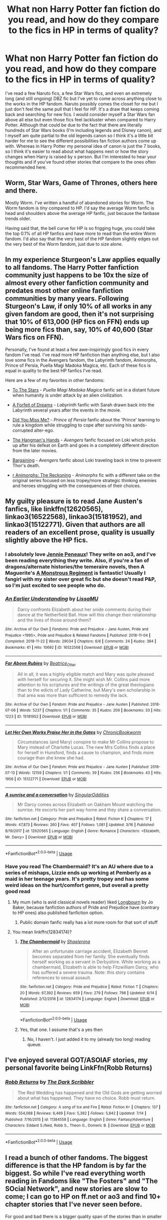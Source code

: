 #+TITLE: What non Harry Potter fan fiction do you read, and how do they compare to the fics in HP in terms of quality?

* What non Harry Potter fan fiction do you read, and how do they compare to the fics in HP in terms of quality?
:PROPERTIES:
:Author: KidicarusJr
:Score: 13
:DateUnix: 1563375439.0
:DateShort: 2019-Jul-17
:FlairText: Discussion
:END:
I've read a few Naruto fics, a few Star Wars fics, and even an extremely long (and still ongoing) DBZ fic but I've yet to come across anything close to the works in the HP fandom. Naruto possibly comes the closet for me but I just don't feel the same pull that I feel for HP. It's a draw that keeps coming back and searching for new fics. I would consider myself a Star Wars fan above all else but even those fics feel lackluster when compared to Harry Potter. Although that could be due to the fact that there are literally hundreds of Star Wars books (I'm including legends and Disney canon), and I myself am quite partial to the old legends canon so I think it's a little bit harder for me to see the different possibilities fan fiction authors come up with. Whereas in Harry Potter my personal idea of canon is just the 7 books, so I think it's easier to read about what happens next or how the story changes when Harry is raised by x person. But I'm interested to hear your thoughts and if you've found other stories that compare to the ones often recommended here.


** Worm, Star Wars, Game of Thrones, others here and there.

Mostly Worm. I've written a handful of abandoned stories for Worm. The Worm fandom is /tiny/ compared to HP. I'd say the average Worm fanfic is head and shoulders above the average HP fanfic, just because the fanbase trends older.

Having said that, the bell curve for HP is so frigging huge, you could take the top 0.1% of all HP fanfics and have more to read than the entire Worm fandom. I'd also say that the very best of the HP fandom slightly edges out the very best of the Worm fandom, just due to size alone.
:PROPERTIES:
:Author: sfinebyme
:Score: 20
:DateUnix: 1563380781.0
:DateShort: 2019-Jul-17
:END:


** In my experience Sturgeon's Law applies equally to all fandoms. The Harry Potter fanfiction community just happens to be 10x the size of almost every other fanfiction community and predates most other online fanfiction communities by many years. Following Sturgeon's Law, if only 10% of all works in any given fandom are good, then it's not surprising that 10% of 613,000 (HP fics on FFN) ends up being more fics than, say, 10% of 40,600 (Star Wars fics on FFN).

Personally, I've found at least a few awe-inspiringly good fics in every fandom I've read. I've read more HP fanfiction than anything else, but I also love some fics in the Avengers fandom, the Labyrinth fandom, Animorphs, Prince of Persia, Puella Magi Madoka Magica, etc. Each of these fics is equal in quality to the best HP fanfics I've read.

Here are a few of my favorites in other fandoms:

- [[https://www.fanfiction.net/s/7406866/1/To-the-Stars][To The Stars]] - /Puella Magi Madoka Magica/ fanfic set in a distant future when humanity is under attack by an alien civilization.

- [[https://archiveofourown.org/works/402721/][A Forfeit of Dreams]] - /Labyrinth/ fanfic with Sarah drawn back into the Labyrinth several years after the events in the movie.

- [[https://www.fanfiction.net/s/3205954/1/Did-You-Miss-Me][Did You Miss Me?]] - /Prince of Persia/ fanfic about the 'Prince' learning to rule a kingdom while struggling to cope after surviving his sands-corrupted alter-ego.

- [[https://www.fanfiction.net/s/8126969/1/The-Hangman-s-Hands][The Hangman's Hands]] - /Avengers/ fanfic focused on Loki which picks up after his defeat on Earth and goes in a completely different direction from the later movies.

- [[https://www.fanfiction.net/s/9963063/1/Bargaining][Bargaining]] - /Avengers/ fanfic about Loki traveling back in time to prevent Thor's death.

- [[https://www.fanfiction.net/s/11090259/1/r-Animorphs-The-Reckoning][r Animorphs: The Reckoning]] - /Animorphs/ fic with a different take on the original series focused on less tropey/more strategic thinking enemies and heroes struggling with the consequences of their choices.
:PROPERTIES:
:Author: chiruochiba
:Score: 10
:DateUnix: 1563380780.0
:DateShort: 2019-Jul-17
:END:


** My guilty pleasure is to read Jane Austen's fanfics, like linkffn(12620565), linkao3(16522568), linkao3(15181952), and linkao3(15122771). Given that authors are all readers of an excellent prose, quality is usually slightly above the HP fics.
:PROPERTIES:
:Author: ceplma
:Score: 10
:DateUnix: 1563383128.0
:DateShort: 2019-Jul-17
:END:

*** I absolutely love [[https://archiveofourown.org/users/JeanniePeneaux/pseuds/Jeannie%20Peneaux][Jennie Peneaux]]! They write on ao3, and I've been reading everything they write. Also, if you're a fan of dragons/alternate histories/the temeraire novels, then A Maguerite's [[https://archiveofourown.org/works/10574634/chapters/23366709][A Monstrous Regiment]] is fantastic! Usually I fangirl with my sister over great fic but she doesn't read P&P, so I'm just excited to see people who do.
:PROPERTIES:
:Author: elephantasmagoric
:Score: 2
:DateUnix: 1563402125.0
:DateShort: 2019-Jul-18
:END:


*** [[https://archiveofourown.org/works/16522568][*/An Earlier Understanding/*]] by [[https://www.archiveofourown.org/users/LissaMU/pseuds/LissaMU][/LissaMU/]]

#+begin_quote
  Darcy confronts Elizabeth about her snide comments during their dance at the Netherfield Ball. How will this change their relationship and the lives of those around them?
#+end_quote

^{/Site/:} ^{Archive} ^{of} ^{Our} ^{Own} ^{*|*} ^{/Fandoms/:} ^{Pride} ^{and} ^{Prejudice} ^{-} ^{Jane} ^{Austen,} ^{Pride} ^{and} ^{Prejudice} ^{<1995>,} ^{Pride} ^{and} ^{Prejudice} ^{&} ^{Related} ^{Fandoms} ^{*|*} ^{/Published/:} ^{2018-11-04} ^{*|*} ^{/Completed/:} ^{2018-11-22} ^{*|*} ^{/Words/:} ^{29034} ^{*|*} ^{/Chapters/:} ^{6/6} ^{*|*} ^{/Comments/:} ^{24} ^{*|*} ^{/Kudos/:} ^{384} ^{*|*} ^{/Bookmarks/:} ^{61} ^{*|*} ^{/Hits/:} ^{10692} ^{*|*} ^{/ID/:} ^{16522568} ^{*|*} ^{/Download/:} ^{[[https://archiveofourown.org/downloads/16522568/An%20Earlier%20Understanding.epub?updated_at=1542903690][EPUB]]} ^{or} ^{[[https://archiveofourown.org/downloads/16522568/An%20Earlier%20Understanding.mobi?updated_at=1542903690][MOBI]]}

--------------

[[https://archiveofourown.org/works/15181952][*/Far Above Rubies/*]] by [[https://www.archiveofourown.org/users/Beatrice_Otter/pseuds/Beatrice_Otter][/Beatrice_Otter/]]

#+begin_quote
  All in all, it was a highly eligible match and Mary was quite pleased with herself for securing it. She might wish Mr. Collins paid more attention to his scriptures and the writings of the great theologians than to the edicts of Lady Catherine, but Mary's own scholarship in that area was more than sufficient to remedy the lack.
#+end_quote

^{/Site/:} ^{Archive} ^{of} ^{Our} ^{Own} ^{*|*} ^{/Fandom/:} ^{Pride} ^{and} ^{Prejudice} ^{-} ^{Jane} ^{Austen} ^{*|*} ^{/Published/:} ^{2018-07-06} ^{*|*} ^{/Words/:} ^{5237} ^{*|*} ^{/Chapters/:} ^{1/1} ^{*|*} ^{/Comments/:} ^{35} ^{*|*} ^{/Kudos/:} ^{209} ^{*|*} ^{/Bookmarks/:} ^{33} ^{*|*} ^{/Hits/:} ^{1223} ^{*|*} ^{/ID/:} ^{15181952} ^{*|*} ^{/Download/:} ^{[[https://archiveofourown.org/downloads/15181952/Far%20Above%20Rubies.epub?updated_at=1532845356][EPUB]]} ^{or} ^{[[https://archiveofourown.org/downloads/15181952/Far%20Above%20Rubies.mobi?updated_at=1532845356][MOBI]]}

--------------

[[https://archiveofourown.org/works/15122771][*/Let Her Own Works Praise Her in the Gates/*]] by [[https://www.archiveofourown.org/users/ChronicBookworm/pseuds/ChronicBookworm][/ChronicBookworm/]]

#+begin_quote
  Circumstances (and Mary) conspire to make Mr Collins propose to Mary instead of Charlotte Lucas. The new Mrs Collins finds a place for herself in Hunsford, finds a cause to champion, and finds more courage than she knew she had.
#+end_quote

^{/Site/:} ^{Archive} ^{of} ^{Our} ^{Own} ^{*|*} ^{/Fandom/:} ^{Pride} ^{and} ^{Prejudice} ^{-} ^{Jane} ^{Austen} ^{*|*} ^{/Published/:} ^{2018-07-13} ^{*|*} ^{/Words/:} ^{12159} ^{*|*} ^{/Chapters/:} ^{1/1} ^{*|*} ^{/Comments/:} ^{39} ^{*|*} ^{/Kudos/:} ^{256} ^{*|*} ^{/Bookmarks/:} ^{43} ^{*|*} ^{/Hits/:} ^{1956} ^{*|*} ^{/ID/:} ^{15122771} ^{*|*} ^{/Download/:} ^{[[https://archiveofourown.org/downloads/15122771/Let%20Her%20Own%20Works%20Praise.epub?updated_at=1532371973][EPUB]]} ^{or} ^{[[https://archiveofourown.org/downloads/15122771/Let%20Her%20Own%20Works%20Praise.mobi?updated_at=1532371973][MOBI]]}

--------------

[[https://www.fanfiction.net/s/12620565/1/][*/A sunrise and a conversation/*]] by [[https://www.fanfiction.net/u/6921337/SingularOddities][/SingularOddities/]]

#+begin_quote
  Mr Darcy comes across Elizabeth on Oakham Mount watching the sunrise. He escorts her part way home and they share a conversation.
#+end_quote

^{/Site/:} ^{fanfiction.net} ^{*|*} ^{/Category/:} ^{Pride} ^{and} ^{Prejudice} ^{*|*} ^{/Rated/:} ^{Fiction} ^{K} ^{*|*} ^{/Chapters/:} ^{17} ^{*|*} ^{/Words/:} ^{47,873} ^{*|*} ^{/Reviews/:} ^{260} ^{*|*} ^{/Favs/:} ^{407} ^{*|*} ^{/Follows/:} ^{1,081} ^{*|*} ^{/Updated/:} ^{3/16} ^{*|*} ^{/Published/:} ^{8/19/2017} ^{*|*} ^{/id/:} ^{12620565} ^{*|*} ^{/Language/:} ^{English} ^{*|*} ^{/Genre/:} ^{Romance} ^{*|*} ^{/Characters/:} ^{<Elizabeth,} ^{Mr.} ^{Darcy>} ^{*|*} ^{/Download/:} ^{[[http://www.ff2ebook.com/old/ffn-bot/index.php?id=12620565&source=ff&filetype=epub][EPUB]]} ^{or} ^{[[http://www.ff2ebook.com/old/ffn-bot/index.php?id=12620565&source=ff&filetype=mobi][MOBI]]}

--------------

*FanfictionBot*^{2.0.0-beta} | [[https://github.com/tusing/reddit-ffn-bot/wiki/Usage][Usage]]
:PROPERTIES:
:Author: FanfictionBot
:Score: 1
:DateUnix: 1563383150.0
:DateShort: 2019-Jul-17
:END:


*** Have you read The Chambermaid? It's an AU where due to a series of mishaps, Lizzie ends up working at Pemberly as a maid in her teenage years. It's pretty tropey and has some weird ideas on the hurt/comfort genre, but overall a pretty good read
:PROPERTIES:
:Author: Redhotlipstik
:Score: 1
:DateUnix: 1563390576.0
:DateShort: 2019-Jul-17
:END:

**** My mum (who is avid classical novels reader) liked [[https://www.amazon.com/dp/B01N3YPZJV][Longbourn]] by Jo Baker, because fanfiction authors of Pride and Prejudice have (contrary to HP ones) also published fanfiction option.
:PROPERTIES:
:Author: ceplma
:Score: 2
:DateUnix: 1563393077.0
:DateShort: 2019-Jul-18
:END:

***** Public domain fanfic really has a lot more room for that sort of stuff
:PROPERTIES:
:Author: Redhotlipstik
:Score: 1
:DateUnix: 1563394204.0
:DateShort: 2019-Jul-18
:END:


**** You mean linkffn(12834174)?
:PROPERTIES:
:Author: ceplma
:Score: 1
:DateUnix: 1563393601.0
:DateShort: 2019-Jul-18
:END:

***** [[https://www.fanfiction.net/s/12834174/1/][*/The Chambermaid/*]] by [[https://www.fanfiction.net/u/5850749/Shaelenina][/Shaelenina/]]

#+begin_quote
  After an unfortunate carriage accident, Elizabeth Bennet becomes separated from her family. She eventually finds herself working as a servant in Derbyshire. While working as a chambermaid, Elizabeth is able to help Fitzwilliam Darcy, who has suffered a severe trauma. Note: this story contains references to sexual assault.
#+end_quote

^{/Site/:} ^{fanfiction.net} ^{*|*} ^{/Category/:} ^{Pride} ^{and} ^{Prejudice} ^{*|*} ^{/Rated/:} ^{Fiction} ^{T} ^{*|*} ^{/Chapters/:} ^{20} ^{*|*} ^{/Words/:} ^{67,392} ^{*|*} ^{/Reviews/:} ^{659} ^{*|*} ^{/Favs/:} ^{279} ^{*|*} ^{/Follows/:} ^{798} ^{*|*} ^{/Updated/:} ^{6/14} ^{*|*} ^{/Published/:} ^{2/12/2018} ^{*|*} ^{/id/:} ^{12834174} ^{*|*} ^{/Language/:} ^{English} ^{*|*} ^{/Download/:} ^{[[http://www.ff2ebook.com/old/ffn-bot/index.php?id=12834174&source=ff&filetype=epub][EPUB]]} ^{or} ^{[[http://www.ff2ebook.com/old/ffn-bot/index.php?id=12834174&source=ff&filetype=mobi][MOBI]]}

--------------

*FanfictionBot*^{2.0.0-beta} | [[https://github.com/tusing/reddit-ffn-bot/wiki/Usage][Usage]]
:PROPERTIES:
:Author: FanfictionBot
:Score: 1
:DateUnix: 1563393613.0
:DateShort: 2019-Jul-18
:END:


***** Yes, that one. I assume that's a yes then
:PROPERTIES:
:Author: Redhotlipstik
:Score: 1
:DateUnix: 1563394138.0
:DateShort: 2019-Jul-18
:END:

****** No, I haven't. I just added it to my (already too long) reading queue.
:PROPERTIES:
:Author: ceplma
:Score: 2
:DateUnix: 1563397788.0
:DateShort: 2019-Jul-18
:END:


** I've enjoyed several GOT/ASOIAF stories, my personal favorite being LinkFfn(Robb Returns)
:PROPERTIES:
:Author: One_Hell_Of_A_Bird
:Score: 7
:DateUnix: 1563386159.0
:DateShort: 2019-Jul-17
:END:

*** [[https://www.fanfiction.net/s/11384558/1/][*/Robb Returns/*]] by [[https://www.fanfiction.net/u/519566/The-Dark-Scribbler][/The Dark Scribbler/]]

#+begin_quote
  The Red Wedding has happened and the Old Gods are getting worried about what has happened. They have no choice. Robb must return.
#+end_quote

^{/Site/:} ^{fanfiction.net} ^{*|*} ^{/Category/:} ^{A} ^{song} ^{of} ^{Ice} ^{and} ^{Fire} ^{*|*} ^{/Rated/:} ^{Fiction} ^{K+} ^{*|*} ^{/Chapters/:} ^{137} ^{*|*} ^{/Words/:} ^{554,088} ^{*|*} ^{/Reviews/:} ^{6,469} ^{*|*} ^{/Favs/:} ^{5,392} ^{*|*} ^{/Follows/:} ^{5,842} ^{*|*} ^{/Updated/:} ^{7/14} ^{*|*} ^{/Published/:} ^{7/16/2015} ^{*|*} ^{/id/:} ^{11384558} ^{*|*} ^{/Language/:} ^{English} ^{*|*} ^{/Genre/:} ^{Fantasy/Adventure} ^{*|*} ^{/Characters/:} ^{Eddard} ^{S./Ned,} ^{Robb} ^{S.,} ^{Theon} ^{G.,} ^{Domeric} ^{B.} ^{*|*} ^{/Download/:} ^{[[http://www.ff2ebook.com/old/ffn-bot/index.php?id=11384558&source=ff&filetype=epub][EPUB]]} ^{or} ^{[[http://www.ff2ebook.com/old/ffn-bot/index.php?id=11384558&source=ff&filetype=mobi][MOBI]]}

--------------

*FanfictionBot*^{2.0.0-beta} | [[https://github.com/tusing/reddit-ffn-bot/wiki/Usage][Usage]]
:PROPERTIES:
:Author: FanfictionBot
:Score: 2
:DateUnix: 1563386182.0
:DateShort: 2019-Jul-17
:END:


** I read a bunch of other fandoms. The biggest difference is that the HP fandom is by far the biggest. So while I've read everything worth reading in Fandoms like "The Fosters" and "The SOcial Network", and new stories are slow to come; I can go to HP on ff.net or ao3 and find 10+ chapter stories that I've never seen before.

For good and bad there is a bigger quality span of the stories than in smaller fandoms.
:PROPERTIES:
:Score: 6
:DateUnix: 1563386036.0
:DateShort: 2019-Jul-17
:END:

*** I don't know how you managed to read fanfiction of The Fosters, god knows I've tried so hard my standards were below sea level, after trying to recover from the back stab of a finale.

The social network has some damn good fics, though. I can even quote lines from some of my favorite ones. When I first saw it I stayed up all night binging through the ao3 lists of it even though the next day was a school day.
:PROPERTIES:
:Author: difinity1
:Score: 1
:DateUnix: 1563396943.0
:DateShort: 2019-Jul-18
:END:

**** There's a small handful of stories in Fosters with interesting concepts, but they are all years old and I haven't really read anything for years. Still have the tag favourited on ao3 and check it every now and then.
:PROPERTIES:
:Score: 1
:DateUnix: 1563398315.0
:DateShort: 2019-Jul-18
:END:


** I've read a lot of The Song of Achilles/Illiad/classical works fics. There isn't much, it's often either very poetic/a (gritty) modern adaptation or something just more crack-ish. I'm a bit obsessed with these works, so it's always a lot of fun, and it's often very clever. But it's nothing like what I've read in the HP fandom (which I started really looking through since last décembre).

I've read (too much) Teen Wolf fanfics. And it's relatively similar to HP. With the same tendency to bash the part of the trio, same overuse of tropes. And it has the same vilain that can be redeemed and be a source of very interesting stories (yes, I'm the type who reads the TMR/&Harry that are kinda messed up). (Though, there is a lot less sex in HP fics, which I appreciate).

I'm discovering the Avenger/MCU/Iron Man fandom, through the crossovers where Harry is shipped with or son of Tony Stark (if anyone feel like recommending some). I find the writing much more critical of the characters and plot holes of the material than HP. It's very less novelistic in style, I find. Maybe it's because the world is much more realistic than HP, but I find it much more... cold? I could find some fics in HP that could be published, but as good as the fics I found in the MCU are, none of them have this type of quality/feel.
:PROPERTIES:
:Author: croisillon
:Score: 5
:DateUnix: 1563388555.0
:DateShort: 2019-Jul-17
:END:

*** I have observed the same thing with Avengers fanfics. I like marvel movies and the characters but the fics just lack the depth of worldbuilding and storytelling that I have seen in HP fandom. There is also way too much focus on shipping and hurt&comfort/angst which makes it difficult for me to find what I like.

I always end up going back to HP fics and prefer their character development, plot lines and writing style over other fandoms. Although it may be that this subreddits recommendations just trump anything else I can find on my own anywhere else.
:PROPERTIES:
:Author: dehue
:Score: 5
:DateUnix: 1563394159.0
:DateShort: 2019-Jul-18
:END:


*** My experience with MCU fics is that they throw in far too many characters far too quickly and everything seems so impersonal.
:PROPERTIES:
:Author: LittleDinghy
:Score: 3
:DateUnix: 1563403041.0
:DateShort: 2019-Jul-18
:END:


** I have read a fair bit of Naruto and Princess Diaries, some Gakuen Alice and some ToraDora. The issue I have is that long stories are very hard to find and if I do find them they tend to be abandoned years prior and never finished. I have also had a harder time really getting into the stories like I can with Harry Potter.
:PROPERTIES:
:Author: allienne
:Score: 4
:DateUnix: 1563386210.0
:DateShort: 2019-Jul-17
:END:


** Harry Potter is the one I always come back to but others are Avengers (Mostly around Avengers 1) and Star Wars (Mostly Prequel AUs). I don't watch many TV shows but I usually end up in fandoms for those for a little while because I lose patience with the dram so my FFN account has varieties from Various CSI franchises and Bones.

The LOTR fandom always seemed large to me, but I think when I investigated fanfic the quality fic seemed to be on sites that were dedicated to the fandom rather than FFN.
:PROPERTIES:
:Author: IamProudofthefish
:Score: 3
:DateUnix: 1563388260.0
:DateShort: 2019-Jul-17
:END:

*** any recs for prequel au fics?
:PROPERTIES:
:Author: natus92
:Score: 2
:DateUnix: 1563441450.0
:DateShort: 2019-Jul-18
:END:

**** Almost anything by Merfilly but my favorite is the Changing Fate Series, which begins with linkao3(6428986). I don't, as a general rule, read slash, but it is in the background and easy to skim over if that bothers you. This author also has several AU series that diverge during Clone Wars.
:PROPERTIES:
:Author: IamProudofthefish
:Score: 2
:DateUnix: 1563479342.0
:DateShort: 2019-Jul-19
:END:

***** [[https://archiveofourown.org/works/6428986][*/A Better Plan/*]] by [[https://www.archiveofourown.org/users/ilyena_sylph/pseuds/ilyena_sylph/users/Merfilly/pseuds/Merfilly/users/OldToadWoman/pseuds/OldToad_art][/ilyena_sylphMerfillyOldToad_art (OldToadWoman)/]]

#+begin_quote
  Qui-Gon had experience against the mysterious warrior's strength and speed. So why would he -- a master duelist himself, and the student of another -- allow the young Sith to bait him away from the strength of fighting alongside his Padawan, allow the Sith to choose their fight's position? One moment in the fight changes the destiny of a Jedi, and takes the galaxy with it.
#+end_quote

^{/Site/:} ^{Archive} ^{of} ^{Our} ^{Own} ^{*|*} ^{/Fandoms/:} ^{Star} ^{Wars} ^{-} ^{All} ^{Media} ^{Types,} ^{Star} ^{Wars} ^{Prequel} ^{Trilogy} ^{*|*} ^{/Published/:} ^{2016-04-01} ^{*|*} ^{/Words/:} ^{14622} ^{*|*} ^{/Chapters/:} ^{1/1} ^{*|*} ^{/Comments/:} ^{68} ^{*|*} ^{/Kudos/:} ^{606} ^{*|*} ^{/Bookmarks/:} ^{57} ^{*|*} ^{/Hits/:} ^{12752} ^{*|*} ^{/ID/:} ^{6428986} ^{*|*} ^{/Download/:} ^{[[https://archiveofourown.org/downloads/6428986/A%20Better%20Plan.epub?updated_at=1488019136][EPUB]]} ^{or} ^{[[https://archiveofourown.org/downloads/6428986/A%20Better%20Plan.mobi?updated_at=1488019136][MOBI]]}

--------------

*FanfictionBot*^{2.0.0-beta} | [[https://github.com/tusing/reddit-ffn-bot/wiki/Usage][Usage]]
:PROPERTIES:
:Author: FanfictionBot
:Score: 1
:DateUnix: 1563479428.0
:DateShort: 2019-Jul-19
:END:


***** thanks
:PROPERTIES:
:Author: natus92
:Score: 1
:DateUnix: 1563483918.0
:DateShort: 2019-Jul-19
:END:


** I used to read Hunger Games, and if I could find any that is decent I'd read Skulduggery Pleasant or anything Cosmere.

Basically, what attracts me to fanfic is when I see a worldbuilding element that isn't fully explored or isn't explored in the ways I'd like in canon, cause fanfic can expand on it.

With HP, that's basically any part of the worldbuilding, cause JK went for a wide but shallow approach.

With Hunger Games, it's the Games themselves, the other Districts and the other Victors, which is why The Victor Project is my favourite.

With Skulduggery Pleasant/Cosmere, it's the magic systems and huge variety of options they present.

As for quality, I think HP has more high quality fics, but largely because it's such a popular world for them, I've certainly read HG fics of equivalent quality.
:PROPERTIES:
:Author: KillAutolockers
:Score: 4
:DateUnix: 1563404802.0
:DateShort: 2019-Jul-18
:END:


** I read a LOT of FMA fanfic. Honestly, they're generally on the same level when it comes to quality, but more often than not, even stories with similar premises are WILDLY different in terms of atmostsphere.

For example, linkAo3(Light in the Darkness by Sigrun23) and linkffn(Stairway to Paradise).

The former is serious but upbeat (Probably not the right word, but that's the best I can describe it). The characters are trying their best to fix anything they can, but some things just can't be fixed. At the same time, it's a hopeful, "Come hell or highwater" sort of story.

And the latter is a lot more solemn. Roy has almost no idea what he's doing trying to take care of Ed, and he's just winging it and hoping he does something right. This fic swings smoothly between fluffy-ish and depressing. And it gets downright heart-stopping towards the end.
:PROPERTIES:
:Author: Lucille_Madras
:Score: 3
:DateUnix: 1563384707.0
:DateShort: 2019-Jul-17
:END:

*** [deleted]
:PROPERTIES:
:Score: 1
:DateUnix: 1563384735.0
:DateShort: 2019-Jul-17
:END:


*** ffnbot!refresh
:PROPERTIES:
:Author: Lucille_Madras
:Score: 1
:DateUnix: 1563515205.0
:DateShort: 2019-Jul-19
:END:


*** [[https://archiveofourown.org/works/10518825][*/Light in the Darkness/*]] by [[https://www.archiveofourown.org/users/Aerlinniel23/pseuds/Sigrun23][/Sigrun23 (Aerlinniel23)/]]

#+begin_quote
  After being viciously attacked by a mysterious wizard, Albus Potter's life changes completely. Will he cope with the effects of the curse? Will Harry find the attacker before they commit another crime?
#+end_quote

^{/Site/:} ^{Archive} ^{of} ^{Our} ^{Own} ^{*|*} ^{/Fandoms/:} ^{Harry} ^{Potter} ^{and} ^{the} ^{Cursed} ^{Child} ^{-} ^{Thorne} ^{&} ^{Rowling,} ^{Harry} ^{Potter} ^{-} ^{J.} ^{K.} ^{Rowling} ^{*|*} ^{/Published/:} ^{2017-04-01} ^{*|*} ^{/Updated/:} ^{2019-07-08} ^{*|*} ^{/Words/:} ^{50832} ^{*|*} ^{/Chapters/:} ^{10/11} ^{*|*} ^{/Comments/:} ^{77} ^{*|*} ^{/Kudos/:} ^{174} ^{*|*} ^{/Bookmarks/:} ^{18} ^{*|*} ^{/Hits/:} ^{3680} ^{*|*} ^{/ID/:} ^{10518825} ^{*|*} ^{/Download/:} ^{[[https://archiveofourown.org/downloads/10518825/Light%20in%20the%20Darkness.epub?updated_at=1562604811][EPUB]]} ^{or} ^{[[https://archiveofourown.org/downloads/10518825/Light%20in%20the%20Darkness.mobi?updated_at=1562604811][MOBI]]}

--------------

[[https://www.fanfiction.net/s/9404058/1/][*/Stairway to Paradise/*]] by [[https://www.fanfiction.net/u/1795731/RainFlame][/RainFlame/]]

#+begin_quote
  COMPLETE! Ed has been MIA for months, and when Roy finally finds him, he is blind and more than just physically injured. With the State honorably discharging him, and no father to speak of, Roy has no choice but to care for the boy and try to put the pieces back together. Parental!Roy. Rating for injury and violence, just to be safe.
#+end_quote

^{/Site/:} ^{fanfiction.net} ^{*|*} ^{/Category/:} ^{Fullmetal} ^{Alchemist} ^{*|*} ^{/Rated/:} ^{Fiction} ^{T} ^{*|*} ^{/Chapters/:} ^{42} ^{*|*} ^{/Words/:} ^{178,166} ^{*|*} ^{/Reviews/:} ^{2,175} ^{*|*} ^{/Favs/:} ^{1,478} ^{*|*} ^{/Follows/:} ^{1,300} ^{*|*} ^{/Updated/:} ^{10/23/2016} ^{*|*} ^{/Published/:} ^{6/18/2013} ^{*|*} ^{/Status/:} ^{Complete} ^{*|*} ^{/id/:} ^{9404058} ^{*|*} ^{/Language/:} ^{English} ^{*|*} ^{/Genre/:} ^{Angst/Hurt/Comfort} ^{*|*} ^{/Characters/:} ^{Edward} ^{E.,} ^{Roy} ^{M.} ^{*|*} ^{/Download/:} ^{[[http://www.ff2ebook.com/old/ffn-bot/index.php?id=9404058&source=ff&filetype=epub][EPUB]]} ^{or} ^{[[http://www.ff2ebook.com/old/ffn-bot/index.php?id=9404058&source=ff&filetype=mobi][MOBI]]}

--------------

*FanfictionBot*^{2.0.0-beta} | [[https://github.com/tusing/reddit-ffn-bot/wiki/Usage][Usage]]
:PROPERTIES:
:Author: FanfictionBot
:Score: 1
:DateUnix: 1563515237.0
:DateShort: 2019-Jul-19
:END:


** I've read a good amount of GoT/ASoIaF stories. I also enjoy the occasional Firefly/Serenity story. I'll also sometimes find a rando fandom story on SpaceBattles or AlternateHistory that just really tickles my fancy, like one I read recently that was a crossover of the Worldwar and Footfall universes set in the 2010s. Shit was crazy yo.
:PROPERTIES:
:Score: 3
:DateUnix: 1563385475.0
:DateShort: 2019-Jul-17
:END:


** Phantom of the Opera. Used to have great pieces but now that the fandom is dead they are there but in much fewer frequency. But the quality used to be higher than HP fics back in the day, almost twelve years ago

Also, Batman fanfic. The fandom was really great around 2012, with some experimental stuff too.
:PROPERTIES:
:Author: Redhotlipstik
:Score: 3
:DateUnix: 1563390464.0
:DateShort: 2019-Jul-17
:END:


** Buffy the Vampire Slayer, Naruto, Stargate, DC, Marvel, Crossovers of all of the above.

Kim Possible (but only Dogbertcarrol...all others are crappy to me)

Rosario + Vampire... but one great uncompleted fic ruined the rest for me (Here in My Arms)

Bleach..but only a few.. Onepiece... but only a few...

Twilight but barely...

Recently.. Gravity Falls

I've seen no great difference in writing quality or story quality between them... except that Naruto and Harry Potter have the same ability to explore far and wide without going completely out of character. Buffy is pretty good about the same, but the tropes can be harder to read and are more widespread (Xander/Spike Slash? ugh...)
:PROPERTIES:
:Author: JustRuss79
:Score: 3
:DateUnix: 1563390815.0
:DateShort: 2019-Jul-17
:END:


** I mostly read Naruto outside of hp, and some My Hero Academia, and as a whole HP fanfics are definitely better in quality. There are some hidden Naruto gems that are better written than most HP fics, but as a whole HP has more good fics than Naruto does, especially recently as Naruto fics have declined heavily in quality for the most part. My Hero is still a relatively new fandom so there's still a lot to be done there.
:PROPERTIES:
:Score: 3
:DateUnix: 1563394873.0
:DateShort: 2019-Jul-18
:END:


** Worm mostly (I'm enjoying the overlap in communities here, guys), along with the occasional Naruto, DC, Marvel, RWBY, and Mass Effect fic. Much more rare are other fandoms, including Familiar of Zero (remember when everyone and their illiterate cousin was making a Familiar of Zero fanfic?), Homestuck, various anime, and a sparse few cartoons.
:PROPERTIES:
:Author: ForwardDiscussion
:Score: 3
:DateUnix: 1563398828.0
:DateShort: 2019-Jul-18
:END:


** Not many, no. Fanfiction is always difficult because authors have their own ideas of how characters talk and act, and if those ideas are too different to your own, you're not going to enjoy the fic. Or at least I'm not. So the main ones I read are from ones where I got into the fanfiction /before/ I really liked the original work. Harry Potter I went off for a long time, then got into the fanfiction,/then/ got back into the original series and realised I actually did really like it. I read Merlin fics before I ever saw the show, and probably would have been better off never seeing it tbh.
:PROPERTIES:
:Author: Tsorovar
:Score: 3
:DateUnix: 1563432240.0
:DateShort: 2019-Jul-18
:END:


** There are some excellent Inuyasha fics that deeply examine Japan from a historical and cultural perspective. It's also a universe where time-travel, magic, demons/creatures can be explored. Martial combat, arranged marriages, star crossed lovers, redemption are all themes I enjoy. There's also a smaller number of fics focusing on political mechanations and sexism. The main characters are in their teens in canon, so has a YA basis (though I generally l like post-Canon fics with adult characters).

The primary protagonist is a displaced female dropped into an antiquated culture via time travel and she has modern ideas about racism, sexism, gender roles, etc... She discovers she has magic (kinda) only in her adolescence and has missed the training and education to wield it like others might have. Reminds me a bit about Hermione being so earnest but so out of place. Also, the leaving of the world you were born into for the world you were destined for.

Inuyasha is a half-breed orphan that saves the world with his band of friends.

Theres also conflict between full demons, humans and half demons which reminds me of that blood status conflict in HP.

I also like angst and broody as hell male protagonists, which abound. Many of the minor characters have unexplored back stories, which together with a rich universe, makes great fanfiction possible (in my opinion). Canon parallel, or post Canon for characters that ended up open ended fics are my favorite for avoiding the discordance that wildly au fics give me.

The fandom is easy to pick up with a quick perusal of wiki for the bare bones of the story. The movies are on Netflix, as is an English version of the cartoon series. And the manga is amazing.
:PROPERTIES:
:Author: bananajam1234
:Score: 3
:DateUnix: 1563457328.0
:DateShort: 2019-Jul-18
:END:

*** I love fanfics that explore a clash between cultures/ideologies, so your description of Inuyasha fanfiction sounds fascinating to me. Can you recomend some of your favorite examples?
:PROPERTIES:
:Author: chiruochiba
:Score: 2
:DateUnix: 1563458411.0
:DateShort: 2019-Jul-18
:END:

**** Me too!

Linkffn(tales from the house of the moon)
:PROPERTIES:
:Author: bananajam1234
:Score: 2
:DateUnix: 1563458799.0
:DateShort: 2019-Jul-18
:END:


**** Linkao3(life after loss)
:PROPERTIES:
:Author: bananajam1234
:Score: 2
:DateUnix: 1563458950.0
:DateShort: 2019-Jul-18
:END:

***** [[https://archiveofourown.org/works/3305051][*/Life After Loss/*]] by [[https://www.archiveofourown.org/users/Chierafied/pseuds/Chie][/Chie (Chierafied)/]]

#+begin_quote
  This was not the happily ever after Kagome had always dreamt about. This could not be happening to her, not after everything they had gone through... She never knew that her whole world could screech to a complete halt in a blink of an eye.
#+end_quote

^{/Site/:} ^{Archive} ^{of} ^{Our} ^{Own} ^{*|*} ^{/Fandom/:} ^{InuYasha} ^{-} ^{A} ^{Feudal} ^{Fairy} ^{Tale} ^{*|*} ^{/Published/:} ^{2013-01-18} ^{*|*} ^{/Completed/:} ^{2018-05-10} ^{*|*} ^{/Words/:} ^{98179} ^{*|*} ^{/Chapters/:} ^{30/30} ^{*|*} ^{/Comments/:} ^{199} ^{*|*} ^{/Kudos/:} ^{758} ^{*|*} ^{/Bookmarks/:} ^{164} ^{*|*} ^{/Hits/:} ^{10090} ^{*|*} ^{/ID/:} ^{3305051} ^{*|*} ^{/Download/:} ^{[[https://archiveofourown.org/downloads/3305051/Life%20After%20Loss.epub?updated_at=1526923276][EPUB]]} ^{or} ^{[[https://archiveofourown.org/downloads/3305051/Life%20After%20Loss.mobi?updated_at=1526923276][MOBI]]}

--------------

*FanfictionBot*^{2.0.0-beta} | [[https://github.com/tusing/reddit-ffn-bot/wiki/Usage][Usage]]
:PROPERTIES:
:Author: FanfictionBot
:Score: 1
:DateUnix: 1563459015.0
:DateShort: 2019-Jul-18
:END:


**** Linkao3([[https://archiveofourown.org/works/4727579/chapters/10803350]])
:PROPERTIES:
:Author: bananajam1234
:Score: 2
:DateUnix: 1563459009.0
:DateShort: 2019-Jul-18
:END:


**** There is also a small inuyasha fanfiction subreddit - my preferred ship is non canon, so there's other good stuff out there too!
:PROPERTIES:
:Author: bananajam1234
:Score: 2
:DateUnix: 1563459279.0
:DateShort: 2019-Jul-18
:END:


** I lean towards the tv genres for non-HP fics, such as Numb3rs, Criminal Minds, Doctor Who, etc. I especially enjoy well written crossovers. There's a decent Buffy/HP WIP I'm reading bits it's the first BtVS fic I've read so I have no real comparison.
:PROPERTIES:
:Author: pinkpandamomma
:Score: 4
:DateUnix: 1563381042.0
:DateShort: 2019-Jul-17
:END:

*** u/deleted:
#+begin_quote
  Numb3rs
#+end_quote

So I'm looking for an old Numb3rs story where Don was kidnapped as a child and came back without telling anyone to see his mother who was dying from cancer.

It was on LJ or some other fandom page that is long gone.

Edit: I ask pretty much anyone I find out read Numb3rs stoies,
:PROPERTIES:
:Score: 2
:DateUnix: 1563386382.0
:DateShort: 2019-Jul-17
:END:

**** I don't think I've ever come across that one but it sounds good.
:PROPERTIES:
:Author: pinkpandamomma
:Score: 1
:DateUnix: 1563394648.0
:DateShort: 2019-Jul-18
:END:

***** It is my White Whale story.
:PROPERTIES:
:Score: 2
:DateUnix: 1563396170.0
:DateShort: 2019-Jul-18
:END:


***** So...I started randomly emailing people I found on a post on livejournal about there being a PDF version of the story and someone sent me the stories. PM me an e-mail address if you want them.
:PROPERTIES:
:Score: 1
:DateUnix: 1563402498.0
:DateShort: 2019-Jul-18
:END:


** I feel like there some gucci ass ASoIAF fics and for the most part, the average ASoIAF fic on ao3 is better than the average HP.

But I bet in 10 years these awesome fics will seem like garage or the catalyst of shitty tropes and cliches that we will see in the future.
:PROPERTIES:
:Author: raapster
:Score: 2
:DateUnix: 1563384202.0
:DateShort: 2019-Jul-17
:END:


** GoT, Twilight, Castle, and Star Trek are my other fandoms with a few others randomly thrown into the mix.

To answer the question in the title, I think like with Potterfic, Sturgeon's Law applies. A lot of poor quality stuff with a some good quality stuff thrown in the mix.
:PROPERTIES:
:Author: PFKMan23
:Score: 2
:DateUnix: 1563388871.0
:DateShort: 2019-Jul-17
:END:


** I read pretty much any kind of fanfic, and keep coming back to HP for the vast variety. I think if I had to pick a favorite fandom right now, though, it would be Inception, and within that, my favorite series so far is the AU called [[https://archiveofourown.org/series/213512][The One Where They're Stars on HGTV.]] It's light, funny, and so very well-written.
:PROPERTIES:
:Author: slugposse
:Score: 2
:DateUnix: 1563394545.0
:DateShort: 2019-Jul-18
:END:


** Yeah. You guys need to read BTS fanfics. The BTS fanfics on AO3 are fine, but the really great stuff is on wattpad. Harry Potter fanfictions can't compare to this level of quality.

Also one particular dbz fic is my favourite somehow, I don't even read DBZ fanfictions, can't remember how I stumbled upon this one.
:PROPERTIES:
:Author: RoyTellier
:Score: 2
:DateUnix: 1563396912.0
:DateShort: 2019-Jul-18
:END:

*** Is it a vegeta centric one?
:PROPERTIES:
:Author: KidicarusJr
:Score: 1
:DateUnix: 1563396961.0
:DateShort: 2019-Jul-18
:END:

**** No it was kind of a parody iirc ? The main character was Gohan, it was hilarious.
:PROPERTIES:
:Author: RoyTellier
:Score: 1
:DateUnix: 1563397991.0
:DateShort: 2019-Jul-18
:END:


** I used to read Pokémon fanfiction, but honestly everything has Ash in it, or features Pokémon talking, or features people turning into Pokémon, or is annoyingly angsty and grimdark.
:PROPERTIES:
:Author: LittleDinghy
:Score: 2
:DateUnix: 1563403243.0
:DateShort: 2019-Jul-18
:END:

*** Have you read [[https://www.fanfiction.net/s/621485/1/Against-All-Odds][Against All Odds]]? The MC, Jason Creight, is OC and Ash is only a background character barely mentioned a couple of times, and almost all the story takes place before he first set off in his journey. The story eventually comes to a point where the main character interacts with Ash in a certain arc, but again, Ash is just a background character and just a device to get the plot going. It was published in 2002, but it's one of the best pokemon fics I've ever read. Could be the nostalgia speaking, though. I haven't read it in ages and I'm talking from what I remember from the top of my head. I don't know how I'd feel about it if I read it today. But still, I remember it being very well written, the character development was very good too, the battles were well narrated, and the story in general is well grounded. Obviously it's limited to second gen, since that's all there was back then, I think, but still it's a very good story.
:PROPERTIES:
:Author: Alion1080
:Score: 2
:DateUnix: 1563422030.0
:DateShort: 2019-Jul-18
:END:

**** Hell I'll give it a shot. Thanks for the rec!
:PROPERTIES:
:Author: LittleDinghy
:Score: 1
:DateUnix: 1563422168.0
:DateShort: 2019-Jul-18
:END:


*** Try linkffn(Traveller by The Straight Elf)
:PROPERTIES:
:Score: 1
:DateUnix: 1563406467.0
:DateShort: 2019-Jul-18
:END:

**** [[https://www.fanfiction.net/s/8466693/1/][*/Traveler/*]] by [[https://www.fanfiction.net/u/2850031/The-Straight-Elf][/The Straight Elf/]]

#+begin_quote
  Ash Ketchum has been determined to become the best since he was a toddler. He has his eyes set on a charmander, but a twist of fate led him to the humble Nidoran. Note: Mix between anime and the games.
#+end_quote

^{/Site/:} ^{fanfiction.net} ^{*|*} ^{/Category/:} ^{Pokémon} ^{*|*} ^{/Rated/:} ^{Fiction} ^{T} ^{*|*} ^{/Chapters/:} ^{47} ^{*|*} ^{/Words/:} ^{1,118,178} ^{*|*} ^{/Reviews/:} ^{5,771} ^{*|*} ^{/Favs/:} ^{5,950} ^{*|*} ^{/Follows/:} ^{5,373} ^{*|*} ^{/Updated/:} ^{6/5} ^{*|*} ^{/Published/:} ^{8/25/2012} ^{*|*} ^{/id/:} ^{8466693} ^{*|*} ^{/Language/:} ^{English} ^{*|*} ^{/Genre/:} ^{Adventure} ^{*|*} ^{/Characters/:} ^{Ash} ^{K./Satoshi,} ^{Hypno/Sleeper,} ^{Magmortar/Booburn,} ^{Nidoking} ^{*|*} ^{/Download/:} ^{[[http://www.ff2ebook.com/old/ffn-bot/index.php?id=8466693&source=ff&filetype=epub][EPUB]]} ^{or} ^{[[http://www.ff2ebook.com/old/ffn-bot/index.php?id=8466693&source=ff&filetype=mobi][MOBI]]}

--------------

*FanfictionBot*^{2.0.0-beta} | [[https://github.com/tusing/reddit-ffn-bot/wiki/Usage][Usage]]
:PROPERTIES:
:Author: FanfictionBot
:Score: 1
:DateUnix: 1563406490.0
:DateShort: 2019-Jul-18
:END:


** I will never not recommend Shinji and Warhammer 40K linkffn(3886999)

Ridiculously long, ridiculously slow to update, but ridiculously *EPIC*.
:PROPERTIES:
:Author: will1707
:Score: 2
:DateUnix: 1563404481.0
:DateShort: 2019-Jul-18
:END:


** Outside of HP fics, I mostly read Worm and ASOIAF fanfics, and I think those tend to be of higher quality (on average) just because of the sheer number of works under the Potterverse.

But my personal favorites are a few works by monroeslittle on the Hunger Games fandom. These are some of the best fics I've ever read.

The one I love most is linkffn(Knot your fingers through mine by monroeslittle). It's set during the American Civil War and it sounds so farfetched but I promise you this is exquisite.

Other great works by them: linkffn(10659193) linkffn(7802708) linkffn(7771778)
:PROPERTIES:
:Author: iambeeblack
:Score: 2
:DateUnix: 1563407550.0
:DateShort: 2019-Jul-18
:END:

*** [[https://www.fanfiction.net/s/7883384/1/][*/Knot Your Fingers Through Mine/*]] by [[https://www.fanfiction.net/u/1191138/monroeslittle][/monroeslittle/]]

#+begin_quote
  AU. Peeta and Katniss and the American Civil War.
#+end_quote

^{/Site/:} ^{fanfiction.net} ^{*|*} ^{/Category/:} ^{Hunger} ^{Games} ^{*|*} ^{/Rated/:} ^{Fiction} ^{M} ^{*|*} ^{/Chapters/:} ^{12} ^{*|*} ^{/Words/:} ^{115,968} ^{*|*} ^{/Reviews/:} ^{1,257} ^{*|*} ^{/Favs/:} ^{1,732} ^{*|*} ^{/Follows/:} ^{1,104} ^{*|*} ^{/Updated/:} ^{12/23/2012} ^{*|*} ^{/Published/:} ^{2/29/2012} ^{*|*} ^{/Status/:} ^{Complete} ^{*|*} ^{/id/:} ^{7883384} ^{*|*} ^{/Language/:} ^{English} ^{*|*} ^{/Genre/:} ^{Romance/Drama} ^{*|*} ^{/Characters/:} ^{Peeta} ^{M.,} ^{Katniss} ^{E.} ^{*|*} ^{/Download/:} ^{[[http://www.ff2ebook.com/old/ffn-bot/index.php?id=7883384&source=ff&filetype=epub][EPUB]]} ^{or} ^{[[http://www.ff2ebook.com/old/ffn-bot/index.php?id=7883384&source=ff&filetype=mobi][MOBI]]}

--------------

[[https://www.fanfiction.net/s/10659193/1/][*/Have Heart, My Dear/*]] by [[https://www.fanfiction.net/u/1191138/monroeslittle][/monroeslittle/]]

#+begin_quote
  Katniss "convinces" Snow, and is forced to marry Peeta. AU.
#+end_quote

^{/Site/:} ^{fanfiction.net} ^{*|*} ^{/Category/:} ^{Hunger} ^{Games} ^{*|*} ^{/Rated/:} ^{Fiction} ^{M} ^{*|*} ^{/Chapters/:} ^{2} ^{*|*} ^{/Words/:} ^{43,727} ^{*|*} ^{/Reviews/:} ^{309} ^{*|*} ^{/Favs/:} ^{1,075} ^{*|*} ^{/Follows/:} ^{276} ^{*|*} ^{/Updated/:} ^{11/22/2014} ^{*|*} ^{/Published/:} ^{8/30/2014} ^{*|*} ^{/Status/:} ^{Complete} ^{*|*} ^{/id/:} ^{10659193} ^{*|*} ^{/Language/:} ^{English} ^{*|*} ^{/Genre/:} ^{Romance/Drama} ^{*|*} ^{/Characters/:} ^{Katniss} ^{E.,} ^{Peeta} ^{M.} ^{*|*} ^{/Download/:} ^{[[http://www.ff2ebook.com/old/ffn-bot/index.php?id=10659193&source=ff&filetype=epub][EPUB]]} ^{or} ^{[[http://www.ff2ebook.com/old/ffn-bot/index.php?id=10659193&source=ff&filetype=mobi][MOBI]]}

--------------

[[https://www.fanfiction.net/s/7802708/1/][*/Ghosts with Just Voices/*]] by [[https://www.fanfiction.net/u/1191138/monroeslittle][/monroeslittle/]]

#+begin_quote
  "I have a secret for you," he says, his breath warm against her cheek. "The top floor," he whispers. "If you hurry, you might be able to stop it." AU. Katniss makes a deal with Snow that changes everything.
#+end_quote

^{/Site/:} ^{fanfiction.net} ^{*|*} ^{/Category/:} ^{Hunger} ^{Games} ^{*|*} ^{/Rated/:} ^{Fiction} ^{M} ^{*|*} ^{/Words/:} ^{28,814} ^{*|*} ^{/Reviews/:} ^{369} ^{*|*} ^{/Favs/:} ^{1,138} ^{*|*} ^{/Follows/:} ^{185} ^{*|*} ^{/Published/:} ^{2/3/2012} ^{*|*} ^{/Status/:} ^{Complete} ^{*|*} ^{/id/:} ^{7802708} ^{*|*} ^{/Language/:} ^{English} ^{*|*} ^{/Genre/:} ^{Romance/Drama} ^{*|*} ^{/Characters/:} ^{Peeta} ^{M.,} ^{Katniss} ^{E.} ^{*|*} ^{/Download/:} ^{[[http://www.ff2ebook.com/old/ffn-bot/index.php?id=7802708&source=ff&filetype=epub][EPUB]]} ^{or} ^{[[http://www.ff2ebook.com/old/ffn-bot/index.php?id=7802708&source=ff&filetype=mobi][MOBI]]}

--------------

[[https://www.fanfiction.net/s/7771778/1/][*/The Sun is Gonna Shine/*]] by [[https://www.fanfiction.net/u/1191138/monroeslittle][/monroeslittle/]]

#+begin_quote
  "But whatever the reason, if you are pregnant, would it be so bad?" post-Mockingjay.
#+end_quote

^{/Site/:} ^{fanfiction.net} ^{*|*} ^{/Category/:} ^{Hunger} ^{Games} ^{*|*} ^{/Rated/:} ^{Fiction} ^{M} ^{*|*} ^{/Words/:} ^{12,267} ^{*|*} ^{/Reviews/:} ^{367} ^{*|*} ^{/Favs/:} ^{2,358} ^{*|*} ^{/Follows/:} ^{267} ^{*|*} ^{/Published/:} ^{1/24/2012} ^{*|*} ^{/Status/:} ^{Complete} ^{*|*} ^{/id/:} ^{7771778} ^{*|*} ^{/Language/:} ^{English} ^{*|*} ^{/Genre/:} ^{Romance/Drama} ^{*|*} ^{/Characters/:} ^{Peeta} ^{M.,} ^{Katniss} ^{E.} ^{*|*} ^{/Download/:} ^{[[http://www.ff2ebook.com/old/ffn-bot/index.php?id=7771778&source=ff&filetype=epub][EPUB]]} ^{or} ^{[[http://www.ff2ebook.com/old/ffn-bot/index.php?id=7771778&source=ff&filetype=mobi][MOBI]]}

--------------

*FanfictionBot*^{2.0.0-beta} | [[https://github.com/tusing/reddit-ffn-bot/wiki/Usage][Usage]]
:PROPERTIES:
:Author: FanfictionBot
:Score: 1
:DateUnix: 1563407578.0
:DateShort: 2019-Jul-18
:END:


** I read a lot of crossovers between HP and a variety of fandoms. Some of my favorites are with Marvel characters.

As for non-HP FanFiction, I typically read Arrow, Once Upon A Time and Gilmore Girls stories.

Arrow stories are usually pretty awesome. Great SPaG and plot movement. Lots of variety in genre and trope.

Once Upon A Time depends on the ship that you are looking for. There aren't as many options for some of the smaller ships, but the large ships like Captain Swan have some killer stories.

I'm team Logan for Gilmore Girls, so I struggle to find stories some times since it seems like most of the fandom is Team Jess.
:PROPERTIES:
:Author: starrnobella
:Score: 2
:DateUnix: 1563412939.0
:DateShort: 2019-Jul-18
:END:


** [removed]
:PROPERTIES:
:Score: 3
:DateUnix: 1563462160.0
:DateShort: 2019-Jul-18
:END:

*** The whole firefly horseshoe series is so very cool.
:PROPERTIES:
:Author: bananajam1234
:Score: 1
:DateUnix: 1563491313.0
:DateShort: 2019-Jul-19
:END:


** I've been reading a lot of worm fics recently. There is nothing there that touches the top tier HP fics, not even close. They have yet to actually develop its own identity, and at this point, I'm skeptical it ever will.
:PROPERTIES:
:Author: Lord_Anarchy
:Score: 2
:DateUnix: 1563386808.0
:DateShort: 2019-Jul-17
:END:


** I really like my little pony fanfiction because the characters in the show are so one -dimensional and the show basically exists to sell toys. It means that it really does lend itself well to fanfiction and worldbuilding.

Here are some characters, just go nuts basically.

Great for diverse fanfiction.

​

Here are some of my favorites.

​

[[https://www.fimfiction.net/story/34706/starlight-over-detrot-a-noir-tale]]

Monster attacks. Crime. Illegal hallucinogens made from electric fruit.

They say things didn't use to be like this. They say things were different, before Luna came back 60 years ago, but Detective Hard "Hardy" Boiled of the Detrot Police Department has never known any world other than that demarcated by the seedy streets of his beloved decaying metropolis; a world in which the coroners sing and dance, surveillance bugs have personality disorders, and the Chief of Police is a scarier entity than most of the eldritch things the city attracts.

The grey unicorn who turned up dead outside the posh High Step Hotel seemed like just another case, but her missing horn is the pointy tip of a very large and nasty iceberg. It's up to Hardy and his friends - a rejected monster hunter, a psychic cab driver, and an underground antiques heir - to find out what's going on in an investigation that promises to stick more than a cupcake into the very eye of Detrot.

Especially if Hardy has anything to say about it.

​

[[https://www.fimfiction.net/story/16358/my-choices-twisted-tales-through-time]]

On secret assignment from Princess Celestia herself, Twilight investigates a powerful magical artifact for clues to the mystery of Luna's transformation in the evil Nightmare Moon. Incautious use of the artifact sends Twilight hurtling back in time. Can Twilight discover what caused Luna's transformation? And will she ever make it home again?

(Sounds kinda generic but this is one of the best timetravel stories I've ever read. Sadly it was never finished)

​

[[https://www.fimfiction.net/story/120494/the-assassination-of-twilight-sparkle]]

One year after her coronation, Princess Twilight Sparkle is dead, killed by her own subjects out of fear and jealously. After the funeral, Princess Celestia isolated herself from the world, mourning the loss of her brightest student and daughter figure.

But she cannot weep forever. She must take control of her duties once more. Haunted by the memories of the assassination, and its aftermath, Celestia slowly makes her way to Twilight's resting place to find some closure.

​

[[https://www.fimfiction.net/story/140415/aftermath-of-a-fallen-star]]

Sequel to ^ This fic spawned a whole group of fanfics in the same universe.

​

[[https://www.fimfiction.net/story/5170/project-sunflower]]

It is the year 2038, and the Earth is slowly being consumed by a space-borne monstrosity dubbed the Black Tide, which is using nanotechnology to remake the planet into something hideously alien.

Erin Olsen works for Project Harmonics, humanity's last-ditch effort to find a new world before the Tide can wipe them out. But when that world is found, and it turns out to be occupied, Erin will need to find the courage to face the unknown in order to save the inhabitants of both worlds.

​

​

[[https://www.fimfiction.net/story/406279/if-wishes-were-ponies]]

Harry Potter, after a beating by Dudley and friends wishes he had somewhere safe to go, and starts crawling home. He ends up in Equestria. The young Cutie Mark Crusaders find him. A year later, a Hogwarts owl unleashes the CMC, Harry, and Equestria upon wizarding Britain! And adorable cute magic-wielding ponies upon the rest of the world.

​

Hope that helped.
:PROPERTIES:
:Author: WoomyWobble
:Score: 2
:DateUnix: 1563404615.0
:DateShort: 2019-Jul-18
:END:


** WhenI was in high school I read a LOT of Star Trek, Sherlock, and Supernatural fics on AO3. Then I stopped reading them while I was in college (I was cool) but then after college got REALLY into X-Files fic (which is really Really excellent). Most of the good X-files fics were on [[http://fluky.gossamer.org/][Gossamer]], which is an archived site from back when the X-Files was actually on TV.

I tried to read doctor who fic but it was all truly awful.

I've also read some South Park fics, and some fics about audio dramas like Wolf 359, King Falls AM, and the Bright Sessions
:PROPERTIES:
:Author: happyface712
:Score: 1
:DateUnix: 1563601548.0
:DateShort: 2019-Jul-20
:END:


** Worm is my favorite fandom right now. I also read Buffy the Vampire Slayer (Its good for humors fics, not so much the serious ones)
:PROPERTIES:
:Author: DoctorA85
:Score: 1
:DateUnix: 1563376259.0
:DateShort: 2019-Jul-17
:END:


** Let's talk about ponies.

(For those OOTL: in fall 2010, Hasbro, the toy company, released the most recent iteration of shows meant to sell ponies to young girls, /My Little Pony, Friendship is Magic/ (/FiM/). It gained a following among young and middle-aged men, who called themselves bronies. I will direct you to the [[https://en.wikipedia.org/wiki/My_Little_Pony:_Friendship_Is_Magic_fandom][relevant Wikipedia article]] for more information.)

Here is a list of fandom things that bronies have done markedly better than the next best fandom:

- Everything

Some examples:

** Fanfiction Sites
   :PROPERTIES:
   :CUSTOM_ID: fanfiction-sites
   :END:
We get to argue the relative merits of FFN and AO3. Bronies have [[https://www.fimfiction.net/][Fimfiction]]. Features include:

- Stories and author profiles come with pictures attached. (Remember, bronies have done everything better than the next best fandom, and that includes fanart, even if an unfortunate proportion of it is rule 34.)
- Far and away the most attractive layout. (This is related to the above point.)
- Far and away the most functional layout. (This is related to the above point.)
- Author blogs.
- A functional tagging system. ([[https://i.redd.it/mqu02fkpjpn01.png][This]] is not functional, and you can tell because you didn't even need to click to know what image that would be.)
- A more-functional rating system.

** Writer development
   :PROPERTIES:
   :CUSTOM_ID: writer-development
   :END:
I don't write fiction, so I wasn't really around for this part, but I know there existed effective structures for aspiring writers to meet and work with experienced writers. In the early days of the fandom, the hub you went to for stories was Equestria Daily, which curated links to stories that passed a system of prereaders, who would give you at least some feedback if your story was rejected. From [[https://docs.google.com/document/d/1WMMs8H-GpFIXPsQeC0RNu8V-Cq6uyGl_UERpOUK_6KY/edit][The Editor's Omnibus]]:

#+begin_quote
  backlogs can dramatically reduce the quantity and depth of the feedback we can provide.
#+end_quote

Notice, backlogs limit the amount of feedback the prereaders provided, but they---writers skilled enough to be entrusted with discriminating what should be featured---still provided feedback to any yahoo who sent a story their way, although you really should have availed yourself of the many other resources in the community first.

** 'Fic finding
   :PROPERTIES:
   :CUSTOM_ID: fic-finding
   :END:
In the beginning, there was Equestria Daily. Equestria Daily would post 'fics that had been screened for quality and then let users rate them. In this second round of rating, some stories did so well that they were designated 6-star. Then some guy named Chris began a [[http://onemansponyramblings.blogspot.com/][blog]] where he rated the 6-star stories on a 5-star scale.

Also, Fimfiction has the best tagging and best rating system.

--------------

I suppose I should recommend some 'fics. The following I enjoyed and should be readable to someone unfamiliar with /MLP:FiM/:

- [[https://www.fimfiction.net/story/234149/what-we-wanted-to-do][What We Wanted to Do]]
- [[https://creepypasta.fandom.com/wiki/Cupcakes][Cupcakes]]
- [[https://www.fimfiction.net/story/13565/naked-singularity][Naked Singularity]]
- [[https://www.fimfiction.net/story/62074/][Friendship is Optimal]]

(Many of the best 'fics, particularly the longer more 'epic' ones, require in-universe knowledge. Also, ponyfics tend to be much shorter than Harry Potter 'fics. This may be related to /MLP:FiM/ coming in 22-minute installments and /Harry Potter/ books coming in several-hundred-page installments.)

--------------

Other fandoms:

I beta-read [[https://forums.sufficientvelocity.com/threads/naruto-lighting-up-the-dark.51004/][Lighting Up the Dark]] (Naruto).

[[https://m-mcgregor.livejournal.com/tag/fanfic%20commentary:%20i%20am%20what%20i%20am][I Am What I Am]] (Buffy) is a good story by itself, but then the author went through and wrote out inline commentary for the whole thing. I think this is something unusually interesting for those around here. (Unfortunately, that version only exists on Livejournal, which is worse than either FFN or AO3.)
:PROPERTIES:
:Author: bayesclef
:Score: 1
:DateUnix: 1563394008.0
:DateShort: 2019-Jul-18
:END:


** I used to be big into the Xiaolin Showdown fandom of all things. Looking back,A lot of the fics are pretty bad but fanart is pretty good
:PROPERTIES:
:Author: Bleepbloopbotz2
:Score: 1
:DateUnix: 1563375650.0
:DateShort: 2019-Jul-17
:END:


** I don't read a lot of non-Harry Potter fanfiction. By which I mean that I read one. !linkffn(Imperfect Metamorphosis) is a very long and very complicated Touhou fanfiction that goes a lot of places and is currently on hiatus while the author tries to write his novels. It is ver, very long, though. Seriously, the fic is 1.2 million words long and was only half done when the author put it on standby
:PROPERTIES:
:Author: Tenebris-Umbra
:Score: 1
:DateUnix: 1563376146.0
:DateShort: 2019-Jul-17
:END:

*** [[https://www.fanfiction.net/s/5829008/1/][*/Imperfect Metamorphosis/*]] by [[https://www.fanfiction.net/u/2281223/TakerFoxx][/TakerFoxx/]]

#+begin_quote
  It's the first day of spring, and Cirno and her friends are once again up to no good! But after stealing a strange box from Marisa's house, they soon find themselves over their heads as they discover some things are meant to remain locked up.
#+end_quote

^{/Site/:} ^{fanfiction.net} ^{*|*} ^{/Category/:} ^{Touhou} ^{Project} ^{*|*} ^{/Rated/:} ^{Fiction} ^{M} ^{*|*} ^{/Chapters/:} ^{70} ^{*|*} ^{/Words/:} ^{1,205,281} ^{*|*} ^{/Reviews/:} ^{1,042} ^{*|*} ^{/Favs/:} ^{505} ^{*|*} ^{/Follows/:} ^{457} ^{*|*} ^{/Updated/:} ^{12/31/2016} ^{*|*} ^{/Published/:} ^{3/19/2010} ^{*|*} ^{/id/:} ^{5829008} ^{*|*} ^{/Language/:} ^{English} ^{*|*} ^{/Genre/:} ^{Adventure/Drama} ^{*|*} ^{/Download/:} ^{[[http://www.ff2ebook.com/old/ffn-bot/index.php?id=5829008&source=ff&filetype=epub][EPUB]]} ^{or} ^{[[http://www.ff2ebook.com/old/ffn-bot/index.php?id=5829008&source=ff&filetype=mobi][MOBI]]}

--------------

*FanfictionBot*^{2.0.0-beta} | [[https://github.com/tusing/reddit-ffn-bot/wiki/Usage][Usage]]
:PROPERTIES:
:Author: FanfictionBot
:Score: 1
:DateUnix: 1563376200.0
:DateShort: 2019-Jul-17
:END:


** I pretty much read only HP fanfic but liked linkffn(Morphic) , a pokemon fanfic.
:PROPERTIES:
:Author: natus92
:Score: 1
:DateUnix: 1563376729.0
:DateShort: 2019-Jul-17
:END:

*** [[https://www.fanfiction.net/s/3553005/1/][*/Morphic/*]] by [[https://www.fanfiction.net/u/616751/Dragonfree][/Dragonfree/]]

#+begin_quote
  A group of scientists who have had a little to drink get the not--so--brilliant idea of attempting to create 'Pokémorphs' as described in so many book series, but when they succeed and the news gets out, they are forced to raise the morphs themselves.
#+end_quote

^{/Site/:} ^{fanfiction.net} ^{*|*} ^{/Category/:} ^{Pokémon} ^{*|*} ^{/Rated/:} ^{Fiction} ^{M} ^{*|*} ^{/Chapters/:} ^{23} ^{*|*} ^{/Words/:} ^{74,133} ^{*|*} ^{/Reviews/:} ^{190} ^{*|*} ^{/Favs/:} ^{285} ^{*|*} ^{/Follows/:} ^{124} ^{*|*} ^{/Updated/:} ^{4/12/2015} ^{*|*} ^{/Published/:} ^{5/23/2007} ^{*|*} ^{/Status/:} ^{Complete} ^{*|*} ^{/id/:} ^{3553005} ^{*|*} ^{/Language/:} ^{English} ^{*|*} ^{/Genre/:} ^{Sci-Fi/Suspense} ^{*|*} ^{/Download/:} ^{[[http://www.ff2ebook.com/old/ffn-bot/index.php?id=3553005&source=ff&filetype=epub][EPUB]]} ^{or} ^{[[http://www.ff2ebook.com/old/ffn-bot/index.php?id=3553005&source=ff&filetype=mobi][MOBI]]}

--------------

*FanfictionBot*^{2.0.0-beta} | [[https://github.com/tusing/reddit-ffn-bot/wiki/Usage][Usage]]
:PROPERTIES:
:Author: FanfictionBot
:Score: 1
:DateUnix: 1563376774.0
:DateShort: 2019-Jul-17
:END:


** [deleted]
:PROPERTIES:
:Score: 1
:DateUnix: 1563378389.0
:DateShort: 2019-Jul-17
:END:

*** Yeah it is a chore trying to find a decent Pokemon story that isn't a harem or doesn't give him powers of his own. There are a few I follow, The Traveler and Uprising come most to mind. What are some good ones that you have read?
:PROPERTIES:
:Author: alwaysaloneguy
:Score: 1
:DateUnix: 1563388589.0
:DateShort: 2019-Jul-17
:END:

**** Not the guy you replied to but try these;

[[https://www.fanfiction.net/s/11803928/1/Challenger]]

[[https://www.fanfiction.net/s/6114340/1/A-New-Master-s-Quest]]

The first is the same idea as Traveller and is just Ash but competent. The second is Pokemon but set in our world so it's 3 guys travelling across America. It's absolutely brilliant.
:PROPERTIES:
:Score: 1
:DateUnix: 1563406605.0
:DateShort: 2019-Jul-18
:END:


**** [deleted]
:PROPERTIES:
:Score: 1
:DateUnix: 1563422910.0
:DateShort: 2019-Jul-18
:END:

***** That's another good suggestion but I don't know if the author will continue with that story. They seem to have another one that is all planned out that they just started posting.
:PROPERTIES:
:Author: alwaysaloneguy
:Score: 1
:DateUnix: 1563475570.0
:DateShort: 2019-Jul-18
:END:


** Right now I'm in the middle of a binge of Kingdom Hearts fanfiction.

Some, like [[https://www.fanfiction.net/s/9580894/1/Remember-the-Tides][Remember The Tides]] are novel-length fics from interesting points of divergence. That said, they tend to stay to the stations of canon within the Disney worlds.

That said, I tend to prefer slice-of-life fics. With this in mind, one of my favorite authors is MugetsuPipefox.

[[https://archiveofourown.org/series/1289027][Sea-Salt Family]]
:PROPERTIES:
:Author: CryptidGrimnoir
:Score: 1
:DateUnix: 1563382383.0
:DateShort: 2019-Jul-17
:END:


** I usually read mha or pjo fanfic if not reading Harry Potter
:PROPERTIES:
:Author: swagphia69
:Score: 1
:DateUnix: 1563382551.0
:DateShort: 2019-Jul-17
:END:
